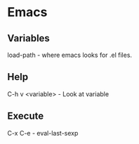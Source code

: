 * Emacs

** Variables
load-path - where emacs looks for .el files.

** Help
C-h v <variable> - Look at variable

** Execute

C-x C-e - eval-last-sexp

